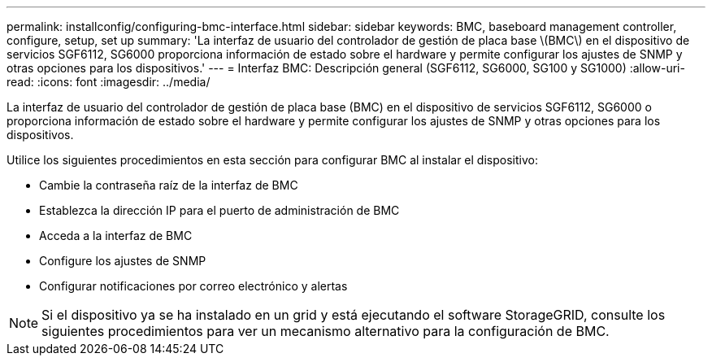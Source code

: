 ---
permalink: installconfig/configuring-bmc-interface.html 
sidebar: sidebar 
keywords: BMC, baseboard management controller, configure, setup, set up 
summary: 'La interfaz de usuario del controlador de gestión de placa base \(BMC\) en el dispositivo de servicios SGF6112, SG6000 proporciona información de estado sobre el hardware y permite configurar los ajustes de SNMP y otras opciones para los dispositivos.' 
---
= Interfaz BMC: Descripción general (SGF6112, SG6000, SG100 y SG1000)
:allow-uri-read: 
:icons: font
:imagesdir: ../media/


[role="lead"]
La interfaz de usuario del controlador de gestión de placa base (BMC) en el dispositivo de servicios SGF6112, SG6000 o proporciona información de estado sobre el hardware y permite configurar los ajustes de SNMP y otras opciones para los dispositivos.

Utilice los siguientes procedimientos en esta sección para configurar BMC al instalar el dispositivo:

* Cambie la contraseña raíz de la interfaz de BMC
* Establezca la dirección IP para el puerto de administración de BMC
* Acceda a la interfaz de BMC
* Configure los ajustes de SNMP
* Configurar notificaciones por correo electrónico y alertas



NOTE: Si el dispositivo ya se ha instalado en un grid y está ejecutando el software StorageGRID, consulte los siguientes procedimientos para ver un mecanismo alternativo para la configuración de BMC.
